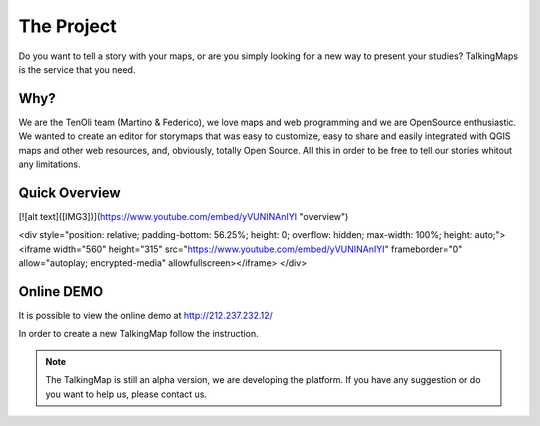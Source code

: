 The Project
========

Do you want to tell a story with your maps, or are you simply looking for a new way to present your studies? TalkingMaps is the service that you need.

\ |IMG1|\ 



Why?
-----
We are the TenOli team (Martino & Federico), we love maps and web programming and we are OpenSource enthusiastic.
We wanted to create an editor for storymaps that was easy to customize, easy to share and easily integrated with QGIS maps and other web resources, and, obviously, totally Open Source. All this in order to be free to tell our stories whitout any limitations.

Quick Overview
--------------
[![alt text]([IMG3])](https://www.youtube.com/embed/yVUNINAnIYI "overview")

<div style="position: relative; padding-bottom: 56.25%; height: 0; overflow: hidden; max-width: 100%; height: auto;">
<iframe width="560" height="315" src="https://www.youtube.com/embed/yVUNINAnIYI" frameborder="0" allow="autoplay; encrypted-media" allowfullscreen></iframe>
</div>

Online DEMO
---------

It is possible to view the online demo at http://212.237.232.12/

In order to create a new TalkingMap follow the instruction.


..  Note:: 

    The TalkingMap is still an alpha version, we are developing the platform. If you have any suggestion or do you want to help us, please contact us.  



.. bottom of content

.. |IMG1| image:: static/index_3.JPG
   :height: 249 px
   :width: 601 px

.. |IMG2| image:: static/index_2.png
   :height: 416 px
   :width: 601 px

.. |IMG3| image:: static/overview.JPG

